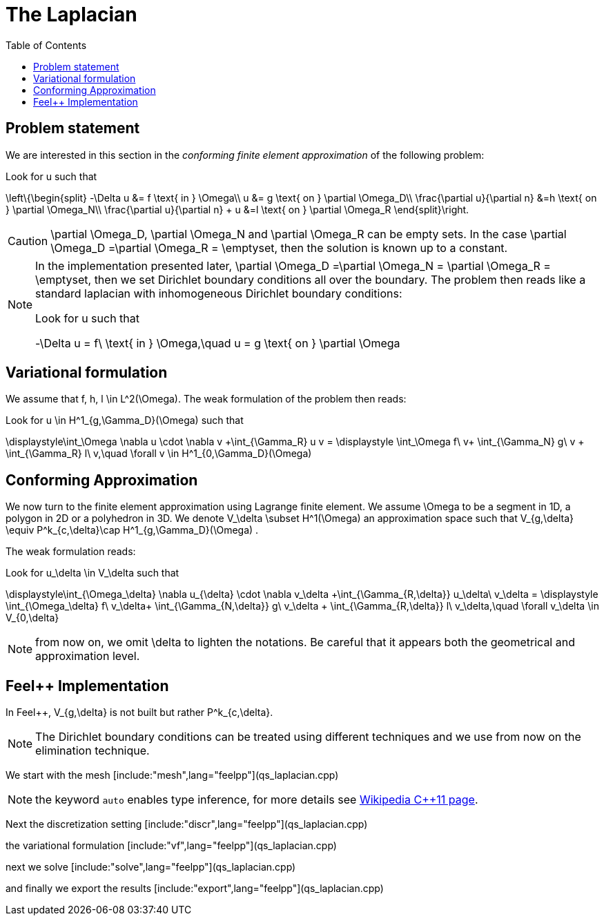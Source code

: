 The Laplacian
=============
:toc:
:toc-placement: macro
:toclevels: 3

toc::[]

== Problem statement

We are interested in this section in the _conforming finite element approximation_ of the following problem:


Look for $$u$$ such that                              

$$     
\left\{\begin{split}                                                                                                                                                                                                                                                                           
     -\Delta u &= f \text{ in } \Omega\\                                                                                                                                       
      u &= g \text{ on } \partial \Omega_D\\
\frac{\partial u}{\partial n} &=h \text{ on } \partial \Omega_N\\
\frac{\partial u}{\partial n} + u &=l \text{ on } \partial \Omega_R
 \end{split}\right.
$$ 

CAUTION: $$\partial \Omega_D$$, $$\partial \Omega_N$$ and $$\partial \Omega_R$$ can be empty sets. In the case $$\partial \Omega_D =\partial \Omega_R = \emptyset$$, then the solution is known up to a constant.

[NOTE]
======
In the implementation presented later, $$\partial \Omega_D =\partial \Omega_N = \partial \Omega_R = \emptyset$$, then we set Dirichlet boundary conditions all over the boundary. The problem then reads like a standard laplacian with inhomogeneous Dirichlet boundary conditions:

Look for $$u$$ such that                              

$$                                                                                                                                                                                                                                                                            
-\Delta u = f\ \text{ in } \Omega,\quad u = g \text{ on } \partial \Omega
$$ 



======
== Variational formulation

We assume that $$f, h, l \in L^2(\Omega)$$. The weak formulation of the problem then reads:                                                                                                                                            
                                                                                                                                                                
Look for $$u \in H^1_{g,\Gamma_D}(\Omega)$$ such that                                                                                                                                    

$$                                                                                                                                                           
\displaystyle\int_\Omega \nabla u \cdot \nabla v +\int_{\Gamma_R} u v = \displaystyle \int_\Omega f\ v+ \int_{\Gamma_N} g\ v + \int_{\Gamma_R} l\ v,\quad \forall v \in H^1_{0,\Gamma_D}(\Omega)                                                                              
$$ 

== Conforming Approximation
                                                                                                                                                            
We now turn to the finite element approximation using Lagrange finite element. We assume $$\Omega$$ to be a segment in 1D, a polygon in 2D or a polyhedron in 3D.   
We denote $$V_\delta  \subset H^1(\Omega)$$ an approximation space such that $$V_{g,\delta} \equiv P^k_{c,\delta}\cap H^1_{g,\Gamma_D}(\Omega) $$.

The weak formulation reads: 

Look for $$u_\delta \in V_\delta  $$ such that                                                                                                                                    

$$                                                                                                                                                           
\displaystyle\int_{\Omega_\delta} \nabla u_{\delta} \cdot \nabla v_\delta +\int_{\Gamma_{R,\delta}} u_\delta\ v_\delta = \displaystyle \int_{\Omega_\delta} f\ v_\delta+ \int_{\Gamma_{N,\delta}} g\ v_\delta + \int_{\Gamma_{R,\delta}} l\ v_\delta,\quad \forall v_\delta \in V_{0,\delta}                                                      
$$ 

NOTE: from now on, we omit $$\delta$$ to lighten the notations. Be careful that it appears both the geometrical and approximation level.

== Feel++ Implementation   

In Feel{plus}{plus},  $$V_{g,\delta}$$ is not built but rather                                                                                                                 
$$P^k_{c,\delta}$$. 

NOTE: The Dirichlet boundary conditions can be treated using different techniques and we use from now on the elimination technique.

We start with the mesh
[include:"mesh",lang="feelpp"](qs_laplacian.cpp)

NOTE: the keyword `auto` enables type inference, for more details see link:https://en.wikipedia.org/wiki/C%2B%2B11#Type_inference[Wikipedia C{plus}{plus}11 page]. 

Next the discretization setting
[include:"discr",lang="feelpp"](qs_laplacian.cpp)

the variational formulation
[include:"vf",lang="feelpp"](qs_laplacian.cpp)

next we solve
[include:"solve",lang="feelpp"](qs_laplacian.cpp)

and finally we export the results
[include:"export",lang="feelpp"](qs_laplacian.cpp)




